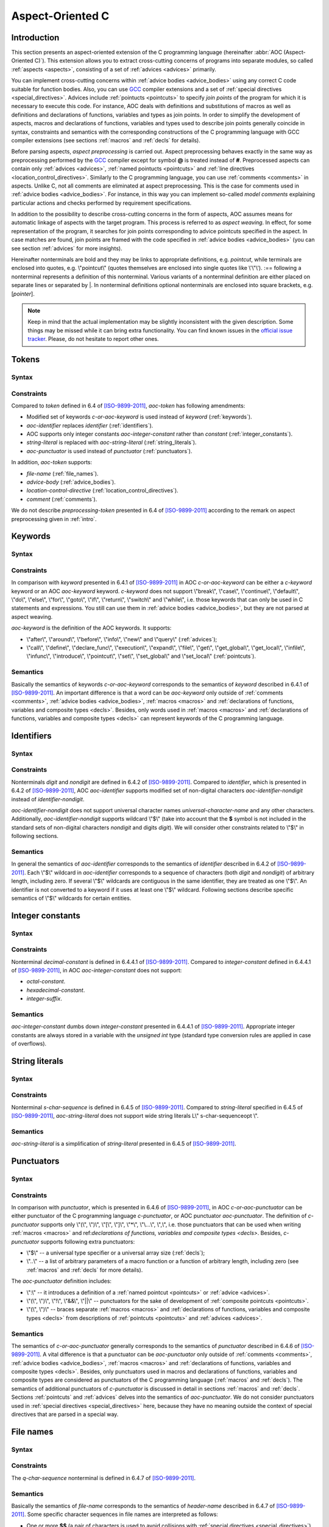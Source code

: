 .. default-role:: token

.. _aoc:

Aspect-Oriented C
=================

.. _intro:

Introduction
------------

This section presents an aspect-oriented extension of the C programming language (hereinafter
:abbr:`AOC (Aspect-Oriented C)`).
This extension allows you to extract cross-cutting concerns of programs into separate modules, so called
:ref:`aspects <aspects>`, consisting of a set of :ref:`advices <advices>` primarily.

You can implement cross-cutting concerns within :ref:`advice bodies <advice_bodies>` using any correct C code suitable
for function bodies.
Also, you can use `GCC <https://gcc.gnu.org/>`__ compiler extensions and a set of
:ref:`special directives <special_directives>`.
Advices include :ref:`pointucts <pointcuts>` to specify *join points* of the program for which it is necessary to
execute this code.
For instance, AOC deals with definitions and substitutions of macros as well as definitions and declarations of
functions, variables and types as join points.
In order to simplify the development of aspects, macros and declarations of functions, variables and types used to
describe join points generally coincide in syntax, constraints and semantics with the corresponding constructions of the
C programming language with GCC compiler extensions (see sections :ref:`macros` and :ref:`decls` for details).

Before parsing aspects, *aspect preprocessing* is carried out.
Aspect preprocessing behaves exactly in the same way as preprocessing performed by the `GCC <https://gcc.gnu.org/>`__
compiler except for symbol **@** is treated instead of **#**.
Preprocessed aspects can contain only :ref:`advices <advices>`, :ref:`named pointucts <pointcuts>` and
:ref:`line directives <location_control_directives>`.
Similarly to the C programming language, you can use :ref:`comments <comments>` in aspects.
Unlike C, not all comments are eliminated at aspect preprocessing.
This is the case for comments used in :ref:`advice bodies <advice_bodies>`.
For instance, in this way you can implement so-called *model comments* explaining particular actions and checks
performed by requirement specifications.

In addition to the possibility to describe cross-cutting concerns in the form of aspects, AOC assumes means for
automatic linkage of aspects with the target program.
This process is referred to as *aspect weaving*.
In effect, for some representation of the program, it searches for join points corresponding to advice pointcuts
specified in the aspect.
In case matches are found, join points are framed with the code specified in :ref:`advice bodies <advice_bodies>` (you
can see section :ref:`advices` for more insights).

Hereinafter nonterminals are bold and they may be links to appropriate definitions, e.g. `pointcut`, while terminals are
enclosed into quotes, e.g. \\"pointcut\\" (quotes themselves are enclosed into single quotes like \\'\\"\\').
:== following a nonterminal represents a definition of this nonterminal.
Various variants of a nonterminal definition are either placed on separate lines or separated by \|.
In nonterminal definitions optional nonterminals are enclosed into square brackets, e.g. [`pointer`].

.. note:: Keep in mind that the actual implementation may be slightly inconsistent with the given description.
          Some things may be missed while it can bring extra functionality.
          You can find known issues in the `official issue tracker <https://forge.ispras.ru/projects/cif/issues>`__.
          Please, do not hesitate to report other ones.

.. _tokens:

Tokens
------

Syntax
^^^^^^

.. productionlist::
   aoc-token : `c-or-aoc-keyword`
             : `aoc-identifier`
             : `aoc-integer-constant`
             : `aoc-string-literal`
             : `c-or-aoc-punctuator`
             : `file-name`
             : `advice-body`
             : `location-control-directive`
             : `comment`

Constraints
^^^^^^^^^^^

Compared to `token` defined in 6.4 of [ISO-9899-2011]_, `aoc-token` has following amendments:

* Modified set of keywords `c-or-aoc-keyword` is used instead of `keyword` (:ref:`keywords`).
* `aoc-identifier` replaces `identifier` (:ref:`identifiers`).
* AOC supports only integer constants `aoc-integer-constant` rather than `constant` (:ref:`integer_constants`).
* `string-literal` is replaced with `aoc-string-literal` (:ref:`string_literals`).
* `aoc-punctuator` is used instead of `punctuator` (:ref:`punctuators`).

In addition, `aoc-token` supports:

* `file-name` (:ref:`file_names`).
* `advice-body` (:ref:`advice_bodies`).
* `location-control-directive` (:ref:`location_control_directives`).
* `comment` (:ref:`comments`).

We do not describe `preprocessing-token` presented in 6.4 of [ISO-9899-2011]_ according to the remark on aspect
preprocessing given in :ref:`intro`.

.. _keywords:

Keywords
--------

Syntax
^^^^^^

.. productionlist::
   c-or-aoc-keyword: `c-keyword`
                   : `aoc-keyword`
   c-keyword       : "auto"         | "char"     | "const"      | "double"
                   : "enum"         | "extern"   | "float"      | "inline"
                   : "int"          | "long"     | "register"   | "restrict"
                   : "short"        | "signed"   | "static"     | "struct"
                   : "typedef"      | "union"    | "unsigned"   | "void"
                   : "volatile"     | "_Bool"    | "_Complex"   | "_Imaginary"
   aoc-keyword     : "after"        | "around"   | "before"     | "call"
                   : "declare_func" | "define"   | "execution"  | "expand"
                   : "file"         | "get"      | "get_global" | "get_local"
                   : "infile"       | "infunc"   | "info"       | "introduce"
                   : "new"          | "pointcut" | "set"        | "set_global"
                   : "set_local"    | "query"

Constraints
^^^^^^^^^^^

In comparison with `keyword` presented in 6.4.1 of [ISO-9899-2011]_ in AOC `c-or-aoc-keyword` can be either a
`c-keyword` keyword or an AOC `aoc-keyword` keyword.
`c-keyword` does not support \\"break\\", \\"case\\", \\"continue\\", \\"default\\", \\"do\\", \\"else\\", \\"for\\",
\\"goto\\", \\"if\\", \\"return\\", \\"switch\\" and \\"while\\", i.e. those keywords that can only be used in C
statements and expressions.
You still can use them in :ref:`advice bodies <advice_bodies>`, but they are not parsed at aspect weaving.

`aoc-keyword` is the definition of the AOC keywords.
It supports:

* \\"after\\", \\"around\\", \\"before\\", \\"info\\", \\"new\\" and \\"query\\" (:ref:`advices`);
* \\"call\\", \\"define\\", \\"declare_func\\", \\"execution\\", \\"expand\\", \\"file\\", \\"get\\", \\"get_global\\",
  \\"get_local\\", \\"infile\\", \\"infunc\\", \\"introduce\\", \\"pointcut\\", \\"set\\", \\"set_global\\" and
  \\"set_local\\" (:ref:`pointcuts`).

Semantics
^^^^^^^^^

Basically the semantics of keywords `c-or-aoc-keyword` corresponds to the semantics of `keyword` described in 6.4.1 of
[ISO-9899-2011]_.
An important difference is that a word can be `aoc-keyword` only outside of :ref:`comments <comments>`,
:ref:`advice bodies <advice_bodies>`, :ref:`macros <macros>` and
:ref:`declarations of functions, variables and composite types <decls>`.
Besides, only words used in :ref:`macros <macros>` and
:ref:`declarations of functions, variables and composite types <decls>` can represent keywords of the C programming
language.

.. _identifiers:

Identifiers
-----------

Syntax
^^^^^^

.. productionlist::
   aoc-identifier         : `aoc-identifier-nondigit`
                          : `aoc-identifier` `aoc-identifier-nondigit`
                          : `aoc-identifier` `digit`
   aoc-identifier-nondigit: `nondigit`
                          : "$"

Constraints
^^^^^^^^^^^

Nonterminals `digit` and `nondigit` are defined in 6.4.2 of [ISO-9899-2011]_.
Compared to `identifier`, which is presented in 6.4.2 of [ISO-9899-2011]_, AOC `aoc-identifier` supports modified set of
non-digital characters `aoc-identifier-nondigit` instead of `identifier-nondigit`.

`aoc-identifier-nondigit` does not support universal character names `universal-character-name` and any other
characters.
Additionally, `aoc-identifier-nondigit` supports wildcard \\"$\\" (take into account that the **$** symbol is not
included in the standard sets of non-digital characters `nondigit` and digits `digit`).
We will consider other constraints related to \\"$\\" in following sections.

Semantics
^^^^^^^^^

In general the semantics of `aoc-identifier` corresponds to the semantics of `identifier` described in 6.4.2 of
[ISO-9899-2011]_.
Each \\"$\\" wildcard in `aoc-identifier` corresponds to a sequence of characters (both `digit` and `nondigit`) of
arbitrary length, including zero.
If several \\"$\\" wildcards are contiguous in the same identifier, they are treated as one \\"$\\".
An identifier is not converted to a keyword if it uses at least one \\"$\\" wildcard.
Following sections describe specific semantics of \\"$\\" wildcards for certain entities.

.. _integer_constants:

Integer constants
-----------------

Syntax
^^^^^^

.. productionlist::
   aoc-integer-constant: `decimal-constant`

Constraints
^^^^^^^^^^^

Nonterminal `decimal-constant` is defined in 6.4.4.1 of [ISO-9899-2011]_.
Compared to `integer-constant` defined in 6.4.4.1 of [ISO-9899-2011]_, in AOC `aoc-integer-constant` does not support:

* `octal-constant`.
* `hexadecimal-constant`.
* `integer-suffix`.

Semantics
^^^^^^^^^

`aoc-integer-constant` dumbs down `integer-constant` presented in 6.4.4.1 of [ISO-9899-2011]_.
Appropriate integer constants are always stored in a variable with the *unsigned int* type (standard type conversion
rules are applied in case of overflows).

.. _string_literals:

String literals
---------------

Syntax
^^^^^^

.. productionlist::
   aoc-string-literal: '"' [`s-char-sequence`] '"'

Constraints
^^^^^^^^^^^

Nonterminal `s-char-sequence` is defined in 6.4.5 of [ISO-9899-2011]_.
Compared to `string-literal` specified in 6.4.5 of [ISO-9899-2011]_, `aoc-string-literal` does not support wide string
literals L\\" s-char-sequenceopt \\".

Semantics
^^^^^^^^^

`aoc-string-literal` is a simplification of `string-literal` presented in 6.4.5 of [ISO-9899-2011]_.

.. _punctuators:

Punctuators
-----------

Syntax
^^^^^^

.. productionlist::
   c-or-aoc-punctuator: `c-punctuator`
                      : `aoc-punctuator`
   c-punctuator       : "(" | ")" | "[" | "]" | "*" | "..." | "," | "$" | ".."
   aoc-punctuator     : "(" | ")" | ":" | "!" | "&&" | "||"

Constraints
^^^^^^^^^^^

In comparison with `punctuator`, which is presented in 6.4.6 of [ISO-9899-2011]_, in AOC `c-or-aoc-punctuator` can be
either punctuator of the C programming language `c-punctuator`, or AOC punctuator `aoc-punctuator`.
The definition of `c-punctuator` supports only \\"(\\", \\")\\", \\"[\\", \\"]\\", \\"\*\\", \\"\\...\\", \\",\\", i.e.
those punctuators that can be used when writing :ref:`macros <macros>` and
ref:`declarations of functions, variables and composite types <decls>`.
Besides, `c-punctuator` supports following extra punctuators:

* \\"$\\" -- a universal type specifier or a universal array size (:ref:`decls`);
* \\"..\\" -- a list of arbitrary parameters of a macro function or a function of arbitrary length, including zero (see
  :ref:`macros` and :ref:`decls` for more details).

The `aoc-punctuator` definition includes:

* \\":\\" -- it introduces a definition of a :ref:`named pointcut <pointcuts>` or :ref:`advice <advices>`.
* \\"(\\", \\")\\", \\"!\\", \\"&&\\", \\"||\\" -- punctuators for the sake of development of
  :ref:`composite pointcuts <pointcuts>`.
* \\"(\\", \\")\\" -- braces separate :ref:`macros <macros>` and
  :ref:`declarations of functions, variables and composite types <decls>` from descriptions of
  :ref:`pointcuts <pointcuts>` and :ref:`advices <advices>`.

Semantics
^^^^^^^^^

The semantics of `c-or-aoc-punctuator` generally corresponds to the semantics of `punctuator` described in 6.4.6 of
[ISO-9899-2011]_.
A vital difference is that a punctuator can be `aoc-punctuator` only outside of :ref:`comments <comments>`,
:ref:`advice bodies <advice_bodies>`, :ref:`macros <macros>` and
:ref:`declarations of functions, variables and composite types <decls>`.
Besides, only punctuators used in macros and declarations of functions, variables and composite types are considered as
punctuators of the C programming language (:ref:`macros` and :ref:`decls`).
The semantics of additional punctuators of `c-punctuator` is discussed in detail in sections :ref:`macros` and
:ref:`decls`.
Sections :ref:`pointcuts` and :ref:`advices` delves into the semantics of `aoc-punctuator`.
We do not consider punctuators used in :ref:`special directives <special_directives>` here, because they have no meaning
outside the context of special directives that are parsed in a special way.

.. _file_names:

File names
----------

Syntax
^^^^^^

.. productionlist::
   file-name: '"' `q-char-sequence` '"'

Constraints
^^^^^^^^^^^

The `q-char-sequence` nonterminal is defined in 6.4.7 of [ISO-9899-2011]_.

Semantics
^^^^^^^^^

Basically the semantics of `file-name` corresponds to the semantics of `header-name` described in 6.4.7 of
[ISO-9899-2011]_.
Some specific character sequences in file names are interpreted as follows:

* One or more **$$** (a pair of characters is used to avoid collisions with
  :ref:`special directives <special_directives>`).
  Each **$$** corresponds to sequence of q-characters `q-char-sequence` of arbitrary length including zero.
  If several **$$** are contiguous in the same file name, they are treated as one **$$**.
* Special directive **$this** that can be used only to indicate the file name and only in the form of \\"**$this**\\"
  (:ref:`special_directives`).
* Special directives with predefined values (see :ref:`special_directives` for more details).

.. note:: Generally speaking, one can use **$** characters in file names but this is not considered in AOC.

.. _advice_bodies:

Advice bodies
-------------

`advice-body` represents a C code enclosed in curly braces.
It is similar to `compound-statement` of `function-definition` from 6.9.1 of [ISO-9899-2011]_.
In advice bodies one can use any correct C code with `GCC <https://gcc.gnu.org/>`__ compiler extensions that can be used
in function bodies.
In addition, advice bodies may contain :ref:`special directives <special_directives>` which reflect information about
joint points or have some special purpose.
For example, special directive **$arg_numb** denotes the number of function parameters, **$fprintf** is intended for
formatted output of data to a file, **$env** denotes a value of an environment variable.

Advice bodies are not parsed except for :ref:`special directives <special_directives>` and :ref:`comments <comments>`.
Special directives are substituted with the corresponding C code either during parsing of aspects (so called special
directives with predefined values) or at aspect weaving.
Comments are ignored to correctly balance curly braces and determine ends of advice bodies.
After parsing comments remain in advice bodies as is.
This is necessary in order to keep, say, model comments.

.. _special_directives:

Special directives
------------------

Syntax
^^^^^^

.. productionlist::
   special-directive               : "$" `aoc-identifier` [`aoc-integer-constant`]
                                   : "$" `aoc-identifier` [`aoc-integer-constant`] "<" `special-directive-parameter-list` ">"
   special-directive-parameter-list: `special-directive-parameter`
                                   : `special-directive-parameter-list` "," `special-directive-parameter`
   special-directive-parameter     : `special-directive`
                                   : `aoc-integer-constant`
                                   : `aoc-string-literal`

Constraints
^^^^^^^^^^^

`special-directive` can be used only in `advice-body` and `file-name`.
In order to avoid collisions with the C code used in the advice bodies along with special directives, it is prohibited
to use whitespace characters in special directives except for separating special directive parameters from each other.
All special directives start with the **$** symbol which cannot be used in the C code.

`identifier` defines a type of a special directive.
The following types of special directives are supported: **$arg**, **$arg_numb**, **$arg_sign**, **$arg_size**,
**$arg_type**, **$arg_val**, **$context_file**, **$context_func_file**, **$context_func_name**, **$env**, **$fprintf**,
**$name**, **$proceed**, **$res**, **$ret_type**, **$signature** and **$this**.
It is forbidden to use digits in `identifier` of `special-directive`.
This is done to avoid collisions of identifiers with the `aoc-integer-constant` that may be a part of special
directives.

`aoc-integer-constant` of `special-directive` should be used only along with **$arg**, **$arg_sign**, **$arg_size**,
**$arg_type** or **$arg_val**.
These integer constants can only refer ordinal numbers of arguments of functions or macros from appropriate join points.
Numbering begins with 1.
You can not separate `aoc-integer-constant` from `aoc-identifier` as it was stated above.

`special-directive-parameter-list` should be used only along with **$env** and **$fprintf**.
The only parameter allowed for **$env** is `aoc-string-literal`.
This string literal should exactly match a name of one of environment variables.
You can use any number of parameters for **$fprintf** but at least two parameters are mandatory.
The first parameter should be either a string literal or a special directive with a predefined value which is also a
string literal.
This string literal should represent a file name (either relative or absolute path) that can be opened for writing.
The second parameter should be `aoc-string-literal`.
This string literal represents simplified **format** defined in 7.21.6.1 of [ISO-9899-2011]_.
Only **%d** and **%s** specifiers are acceptable.
They should match `aoc-integer-constant` and `aoc-string-literal` respectively among other parameters of special
directives.
Also, any of these parameters can be a special directive whose value is `aoc-integer-constant` or `aoc-string-literal`.

Semantics
^^^^^^^^^

All special directives except **$fprintf** are replaced with some values: integers, identifiers without **$** wildcards
or string literals.

Special directive **$fprintf** performs formatted data output to a specified file in the same way as standard C function
*fprintf* described in 7.21.6.1 of [ISO-9899-2011]_.

Special directives **$env** and **$this** are the only special directives with predefined values.
These values are determined at the stage of aspect parsing.
Instead of **$env** a value of a corresponding environment variable is substituted.
**$this** is identified with name of a woven in C source file.

The remaining special directives are substituted at aspect weaving as follows:

* **$argi** -- a name of i\ :sup:`th` formal parameter of a function or macro.
* **$arg_numb** -- the number of parameters of a function or macro.
* **$arg_signi** -- a signature of i\ :sup:`th` actual parameter of a function.
  An *argument signature* is an identifier based on a syntax tree of a corresponding argument.
  Argument signatures should be built in a way to distinguish arguments corresponding to different memory objects
  unambiguously though it is not possible always.
* **$arg_sizei** -- an array size if i\ :sup:`th` actual parameter of a function is a pointer to a one-dimensional
  array or **-1** otherwise
* **$arg_typei** -- a type of i\ :sup:`th` formal parameter of a function.
  A corresponding type is provided by using *typedef*, so function pointers are also supported.
* **$arg_vali** -- a function name if i\ :sup:`th` actual parameter of a function is an address of some known function
  or **0** otherwise.
* **$context_file** -- a path to a file containing a join point.
* **$context_func_file** -- a path to a file that defines a function containing a join point.
* **$context_func_name** -- a name of a function containing a join point.
* **$name** -- a name of a macro, function, variable or composite type corresponding to a join point.
* **$proceed** -- a join point itself, for example, an original function call.
* **$res** -- a function return value (it is provided by a special variable).
* **$ret_type** -- a type of a function's return value (it is provided via a *typedef*).

.. _location_control_directives:

Location control directives
---------------------------

Syntax
^^^^^^

.. productionlist::
   location-control-directive: "#" `aoc-integer-constant` `aoc-string-literal` `new-line`

Constraints
^^^^^^^^^^^

The `new-line` nonterminal is defined in 5.2.1 of [ISO-9899-2011]_.

Location control directives (aka *line directives*) can be used outside of :ref:`advice bodies <advice_bodies>` and
they should occupy exactly one line.

Semantics
^^^^^^^^^

The semantics of `location-control-directive` generally corresponds to the semantics of line control preprocessing
directives described in 6.10.4 of [ISO-9899-2011]_.
In the `location-control-directive` definition `aoc-integer-constant` points out line numbers in files whose names are
specified by `aoc-string-literal`.

.. _comments:

Comments
--------

Outside of `comment` the **//** symbols indicate the beginning of a one-line comment.
The content of this comment is scanned only to detect the `new-line` character that ends it up and that is not included
in the comment itself.
Outside of `comment` the **/*** characters indicate the beginning of a multiline comment.
The content of this comment is scanned only to detect the ***/** characters that end it.

On aspect preprocessing all comments always remain in the text of the resulting file with the aspect.
This is done in order to keep, say, model comments.
For a similar reason comments are kept within advice bodies at aspect parsing.

.. _macros:

Macros
------

Syntax
^^^^^^

.. productionlist::
   macro                       : `identifier`
                               : `identifier` "(" [`identifier-or-any-param-list`] ")"
                               : `identifier` "(" [`identifier`] "..." ")"
                               : `identifier` "(" `identifier-or-any-param-list` "," [`identifier`] "..." ")"
   identifier-or-any-param-list: `identifier`
                               : ".."
                               : `identifier-or-any-param-list` "," `identifier`

Constraints
^^^^^^^^^^^

In comparison with preprocessor directives defined in 6.10 of [ISO-9899-2011]_, in AOC `macro` supports a
`GCC <https://gcc.gnu.org/>`__ compiler extension that allows associating a name to \\"\\...\\" in the form of optional
`identifier` before it.
\\"\\...\\" designates a list of arbitrary macro parameters of arbitrary length, including zero.
Also, `identifier-or-any-param-list` supports the \\"..\\" wildcard.
It means a list of arbitrary macro parameters of arbitrary length, including zero.

Semantics
^^^^^^^^^

In general, ghe semantics of `macro` corresponds to the semantics of preprocessor directives described in 6.10 of
[ISO-9899-2011]_.
Wildcard \\"..\\" matches a list of arbitrary macro parameters of arbitrary length, including zero at a joint point.
If there are several consecutive \\"..\\" separated by commas, they are treated as one \\"..\\".

.. _decls:

Declarations of functions, variables, and composite types
---------------------------------------------------------

Syntax
^^^^^^

.. productionlist::
   declaration               : `declaration-specifiers` [`declarator`]
   declaration-specifiers    : `storage-class-specifier` [`declaration-specifiers`]
                             : `type-specifier` [`declaration-specifiers`]
                             : `type-qualifier` [`declaration-specifiers`]
                             : ".." [`declaration-specifiers`]
                             : "..."
   storage-class-specifier   : "typedef"
                             : "extern"
                             : "static"
                             : "auto"
                             : "register"
   type-specifier            : "void"
                             : "char"
                             : "short"
                             : "int"
                             : "long"
                             : "float"
                             : "double"
                             : "signed"
                             : "unsigned"
                             : "_Bool"
                             : "_Complex"
                             : `struct-or-union-specifier`
                             : `enum-specifier`
                             : `typedef-name`
                             : "$"
   struct-or-union-specifier : `struct-or-union` `identifier`
   struct-or-union           : "struct"
                             : "union"
   enum-specifier            : "enum" `identifier`
   typedef-name              : `identifier`
   type-qualifier            : "const"
                             : "restrict"
                             : "volatile"
   function-specifier        : "inline"
   declarator                : [`pointer`] `direct-declarator`
   direct-declarator         : `identifier`
                             : "(" `declarator` ")"
                             : `direct-declarator` "[" [`integer-constant`] "]"
                             : `direct-declarator` "[" "$" "]"
                             : `direct-declarator` "(" `parameter-type-list` ")"
   pointer                   : "*" [`type_qualifier_list`]
                             : "*" [`type_qualifier_list`] `pointer`
   type_qualifier_list       : `type-qualifier`
                             : `type_qualifier_list` `type-qualifier`
   parameter-type-list       : `parameter-list`
   parameter-list            : `parameter-declaration`
                             : `parameter-list` "," `parameter-declaration`
   parameter-declaration     : `declaration-specifiers` `declarator`
                             : `declaration-specifiers` `abstract-declaratoropt`
   abstract-declarator       : `pointer`
                             : [`pointer`] `direct-abstract-declarator`
   direct-abstract-declarator: "(" `abstract-declarator` ")"
                             : "[" `direct-abstract-declarator` "]" "[" [`integer-constant`] "]"
                             : [`direct-abstract-declarator`] "[" "$" "]"
                             : [`direct-abstract-declarator`] "(" [`parameter-type-list`] ")"

Constraints
^^^^^^^^^^^

In comparison with `declaration` that represents declarations of functions, variables and types and that is defined in
6.7 of [ISO-9899-2011]_, AOC `declaration` have following differences:

* It does not support `init-declarator-list`.
  Only `declarator` itself can be used instead.
* `struct-or-union-specifier` does not support specifying structure or union fields.
* `enum-specifier` does not support setting enumeration constants.
* The `direct-declarator` definition does not support:

  * Various forms of array assignment.
  * The outdated form of providing function parameters.

* `parameter-type-list` does not support \\"\\...\\" that designates of a list of arbitrary function parameters of
  arbitrary length including zero (it is supported at the level of `declaration-specifiers` which is discussed below).
* The `direct-abstract-declarator` definition does not support various forms of array assignment.
* `declaration-specifiers` additionally supports:

  * Wildcard \\"..\\" capturing a list of arbitrary function parameters of arbitrary length including zero.
  * \\"\\...\\" that designates of a list of arbitrary function parameters of arbitrary length including zero.
    This works only for declarations from `parameter-list`.

* The `type-specifier` definition supports universal type specifier \\"$\\" in addition.
  One declaration can contain no more than one universal type specifier among all its specifiers.
  This restriction is important since exactly the same wildcard can be used in place of a declaration name.
  For a structure, union, or enumeration declaration a corresponding type specifier should be specified.
  This is necessary to distinguish declarations using two \\"$\\" symbols that match variables or functions.
  For example, **$ $** can correspond to variables such as *int var1*, *static long int var2* and *char var3[10]*, but
  it does not match *struct S*, *union U* and *enum E* types.
  For the latter you can use **struct $**, **union $** and **enum $** respectively.
* `direct-declarator` and `direct-abstract-declarator` supports universal array size \\"$\\".

Semantics
^^^^^^^^^

Declarations are distinguished in the following way.
Absence of `declarator` in the `declaration` definition means that this declaration is a composite type declaration.
If `declarator` is present then the declaration is either a function declaration (if there is `parameter-type-list`) or
a variable.

Wildcard \\"..\\" in the definition of `declaration-specifiers` corresponds to a list of arbitrary function parameters
of arbitrary length, including zero, at a joint point.
Several consecutive, separated by commas \\"..\\" are treated as one \\"..\\".

As a matter of fact \\"\\...\\" in `declaration-specifiers` exactly coincides with the same terminal in
`parameter-type-list` (6.7.6 of [ISO-9899-2011]_).
The need to transfer it arose due to the ambiguity of the grammar otherwise.

Basically the semantics of `declaration` corresponds to the semantics of `declaration` described in 6.7 of
[ISO-9899-2011]_.

Universal type specifier \\"$\\" in the definition of `type-specifier` means the following:

* If the universal type specifier is located before any other type specifier, then it denotes a list of arbitrary
  declaration specifiers of arbitrary length, including zero (the \\"$\\" symbol does not match arbitrary
  `typedef-name`).
* If the universal type specifier is the only type specifier among declaration specifiers (according to the restriction
  specified earlier, it can be functions or variables only), then it denotes a type of variable or return value of a
  function, which is arbitrary up to the specified declaration specifiers.

Universal array size \\"$\\" in definitions of `direct-declarator` and `direct-abstract-declarator` corresponds to an
arbitrary array size at a joint point.

.. _pointcuts:

Pointcuts
---------

Syntax
^^^^^^

.. productionlist::
   named-pointcut    : "pointcut" `identifier` ":" `pointcut`
   pointcut          : `identifier`
                     : `primitive-pointcut`
                     : `composite-pointcut`
   composite-pointcut: "!" `pointcut`
                     : `pointcut`1 "||" `pointcut`2
                     : `pointcut`1 "&&" `pointcut`2
                     : "(" `pointcut` ")"
   primitive-pointcut: "define" "(" `macro` ")"
                     : "expand" "(" `macro` ")"
                     : "declare_func" "(" `declaration` ")"
                     : "execution" "(" `declaration` ")"
                     : "call" "(" `declaration` ")"
                     : "get" "(" `declaration` ")"
                     : "get_global" "(" `declaration` ")"
                     : "get_local" "(" `declaration` ")"
                     : "infunc" "(" `declaration` ")"
                     : "introduce" "(" `declaration` ")"
                     : "set" "(" `declaration` ")"
                     : "set_global" "(" `declaration` ")"
                     : "set_local" "(" `declaration` ")"
                     : "file" "(" `file-name` ")"
                     : "infile" "(" `file-name` ")"

Constraints
^^^^^^^^^^^

It is forbidden to use \\"$\\" wildcards in `identifier` in the definition of `named-pointcut`.
Preprocessed aspect files can not define several `named-pointcut`s with the same `identifier`.

`identifier` can be only an identifier of a previously defined named pointcut in the definition of `pointcut`.
It also can not use \\"$\\" wildcards.

Strictly speaking `pointcut1 <pointcut>` and `pointcut2 <pointcut>` represent different pointcuts in the definition of
`composite-pointcut`.

The definition of `primitive-pointcut` has following constraints (you can find extra details about declarations in
:ref:`decls`):

* `declaration` for \\"declare_func\\", \\"execution\\" and \\"call\\" should be only a function declaration.
* `declaration` for \\"get\\", \\"get_global\\", \\"get_local\\", \\"set\\", \\"set_global\\" and \\"set_local\\" should
  be only a variable declaration.
* `declaration` for \\"introduce\\" should be only a declaration of a composite type.

Semantics
^^^^^^^^^

`named-pointcut` binds `pointcut` to `identifier` that one can use in other pointcuts to refer the given one.

`composite-pointcut` is a composition of pointcuts obtained using parentheses and operators \\"!\\", \\"&&\\" and
\\"||\\".
The precedence of operators \\"!\\", \\"&&\\" and \\"||\\" decreases left to right.

`primitive-pointcut` describes the following sets of joint points:

* \\"define\\" and \\"expand\\" -- respectively a definition or a substitution of `macro`.
* \\"declare_func\\", \\"execution\\" and \\"call\\" -- correspondingly a declaration, definition or call of a functions
  having appropriate `declaration`.
* \\"get\\" and \\"set\\" -- respectively a usage or assignment of a value to a variable with corresponding
  `declaration`.
* \\"get_global\\", \\"set_global\\", \\"get_local\\" and \\"set_local\\" -- the same as the previous primitive
  pointcut, but global and local (including function parameters) variables are distinguished.
* \\"infunc\\" -- join points in a context of a functions with specified `declaration`.
* \\"introduce\\" -- a definition of a structure, union or enumeration with specified `declaration`.
* \\"file\\" -- a file with `file-name`.
* \\"infile\\" -- join points in a context of a file with `file-name`.

.. _advices:

Advices
-------

Syntax
^^^^^^

.. productionlist::
   advice            : `advice-declaration` `advice-body`
   advice-declaration: "before" ":" `pointcut`
                     : "around" ":" `pointcut`
                     : "after"  ":" `pointcut`
                     : "info"   ":" `pointcut`
                     : "new"    ":" `pointcut`
                     : "query"  ":" `pointcut`

.. note:: \\"info\\" is a deprecated alias for \\"query\\".
          You can use any of them, but \\"query\\" is more preferable.

.. note:: It is not recommended to use \\"new\\".

Constraints
^^^^^^^^^^^

Each advice should consist of `advice-declaration` and `advice-body` (:ref:`advice_bodies`).
Any `pointcut` is allowed for `advice-declaration` with \\"before\\", \\"around\\", \\"after\\" and \\"query\\".
Only `primitive-pointcut` corresponding to `file-name` is allowed for \\"new\\" `advice-declaration`.

In `advice-body` of \\"before\\", \\"around\\", \\"after\\", \\"new\\" and \\"query\\" one can use special directives
\\"$env\\", \\"$fprintf\\" (if other special directives represent its parameters, then similar restrictions are imposed
on them) and \\"$signature\\".
Besides, in `advice-body` of \\"before\\", \\"around\\", \\"after\\" and \\"query\\" it is possible to use the following
special directives when `pointcut` matches an appropriate joint point:

* For macro definitions -- \\"$arg\\", \\"$arg_numb\\", \\"$context_file\\", \\"$name\\" and \\"$proceed\\".
* For macro substitutions -- \\"$arg\\", \\"$arg_numb\\", \\"$arg_val\\" (a value of an actual macro parameter as is),
  \\"$context_file\\", \\"$name\\" and \\"$proceed\\".
* For function calls -- \\"$arg\\", \\"$arg_numb\\", \\"$arg_sign\\", \\"$arg_size\\", \\"$arg_type\\", \\"$arg_val\\",
  \\"$context_file\\", \\"$context_func_file\\", \\"$context_func_name\\", \\"$name\\", \\"$proceed\\", \\"$res\\"
  (only for \\"around\\" and \\"after\\") and \\"$ret_type\\".
* For function declarations -- \\"$arg_numb\\", \\"$arg_type\\", \\"$context_file\\", \\"$name\\" and \\"$ret_type\\".
* For function definitions -- \\"$arg\\", \\"$arg_numb\\", \\"$arg_type\\", \\"$context_file\\", \\"$name\\",
  \\"$proceed\\", \\"$res\\" (only for \\"around\\" and \\"after\\") and \\"$ret_type\\".
* For usages and assignments of values to local or global variables -- \\"$context_file\\", \\"$context_func_file\\",
  \\"$context_func_name\\", \\"$name\\", \\"$proceed\\" and \\"$ret_type\\" (a matched variable type).
* For declarations of composite types -- \\"$context_file\\", \\"$name\\" and \\"$ret_type\\" (a matched composite
  type).

Semantics
^^^^^^^^^

`pointcut` included in `advice-declaration` determines a set of join points for which this advice should be applied,
that is to execute the code from `advice-body` or to frame join points with it.

\\"before\\", \\"after\\" and \\"around\\" advices are applied before, after or instead matched join points
respectively.
\\"around\\" advices can also wrap corresponding join points indicated by the \\"$proceed\\" special directive in
`advice-body`.

\\"query\\" advices do not change the program code.
These advices are used only for formatted output of information about joint points to a file by means of special
directives \\"$fprintf\\".

The \\"new\\" advice creates a file that is specified in \\"pointcut\\".
This feature allows, for example, to declare common variables and functions for several C source files.

In `advice-body` it is allowed to write arbitrary correct C code with `GCC <https://gcc.gnu.org/>`__ compiler extensions
as well as a set of special directives (:ref:`special_directives`).
You can use only special directives \\"$fprintf\\" in bodies of \\"query\\" advices (parameters of this special
directive may be other valid special directives).

If parameter names are used in `parameter-type-list`, then you can use them to refer corresponding parameters in
`advice-body`.

..
    If several advices match the same join point, they are applied in the following order:

    #. Among advices of the same type (\\"before\\", \\"around\\", \\"after\\", \\"new\\" and \\"query\\"), the one that
       occurs earlier in the aspect file is applied first.
    #. First of all, \\"before\\" advices are applied to the join point.
    #. Then \\"around\\" advices are applied as follows:

       #. If there is no special directive \\"$proceed\\" in `advice-body` of the currently applied advice, then its
          application is terminated.
       #. Otherwise, the part of this advice is applied before special directive\\"$proceed\\".
          Then instead of this special directive, the following \\"around\\" advice if any is applied or the join point
          itself is executed directly.

    #. After all \\"after\\" advices are applied.

If several advices match the same join point, then only the one that occurs earlier in the aspect file is applied.
For more complex cases, for example, when a program is woven with several aspects at once, the behavior of the aspect
weaver is uncertain.

.. _aspects:

Aspects
-------

Syntax
^^^^^^

.. productionlist::
   text                         : [`advice-or-named-pointcut-list`]
   advice-or-named-pointcut-list: `advice-or-named-pointcut-list` `advice`
                                : `advice-or-named-pointcut-list` `named-pointcut`

Constraints
^^^^^^^^^^^

Aspects should be placed in separate files.
After performing aspect preprocessing (see :ref:`intro` for details), each aspect can either be empty or consist of one
or more :ref:`advices <advices>` and :ref:`named pointcuts <pointcuts>`.
In addition, :ref:`line directives <location_control_directives>` and :ref:`comments <comments>` can be used.

Semantics
^^^^^^^^^

Aspects are additional modules that describe the cross-cutting concerns of programs.

.. [ISO-9899-2011] ISO/IEC 9899:2011 Information technology -- Programming languages -- C
